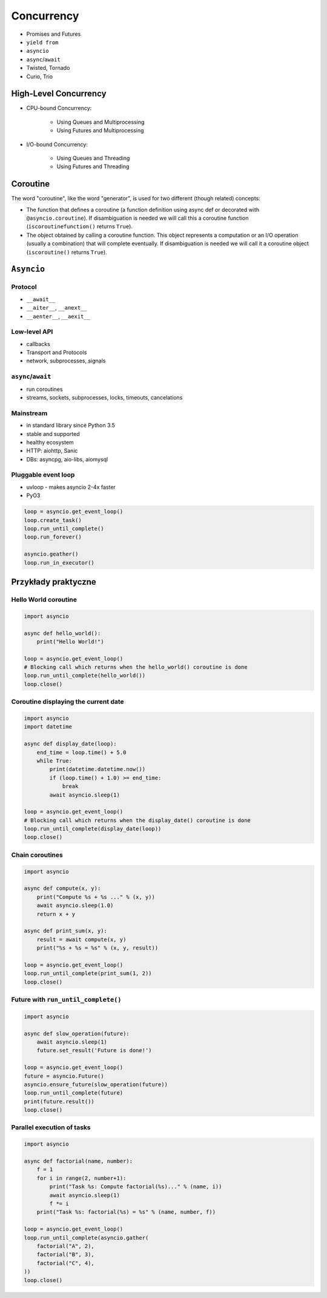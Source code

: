 ***********
Concurrency
***********

* Promises and Futures
* ``yield from``
* ``asyncio``
* ``async``/``await``
* Twisted, Tornado
* Curio, Trio

High-Level Concurrency
======================

* CPU-bound Concurrency:

    * Using Queues and Multiprocessing
    * Using Futures and Multiprocessing

* I/O-bound Concurrency:

    * Using Queues and Threading
    * Using Futures and Threading

Coroutine
=========

The word "coroutine", like the word "generator", is used for two different (though related) concepts:

- The function that defines a coroutine (a function definition using async def or decorated with ``@asyncio.coroutine``). If disambiguation is needed we will call this a coroutine function (``iscoroutinefunction()`` returns ``True``).

- The object obtained by calling a coroutine function. This object represents a computation or an I/O operation (usually a combination) that will complete eventually. If disambiguation is needed we will call it a coroutine object (``iscoroutine()`` returns ``True``).

``Asyncio``
===========

Protocol
--------
* ``__await__``
* ``__aiter__``, ``__anext__``
* ``__aenter__``, ``__aexit__``

Low-level API
-------------
- callbacks
- Transport and Protocols
- network, subprocesses, signals

``async``/``await``
-------------------
- run coroutines
- streams, sockets, subprocesses, locks, timeouts, cancelations

Mainstream
----------
- in standard library since Python 3.5
- stable and supported
- healthy ecosystem
- HTTP: aiohttp, Sanic
- DBs: asyncpg, aio-libs, aiomysql

Pluggable event loop
--------------------
- uvloop - makes asyncio 2-4x faster
- PyO3

.. code-block:: python

    loop = asyncio.get_event_loop()
    loop.create_task()
    loop.run_until_complete()
    loop.run_forever()

    asyncio.geather()
    loop.run_in_executor()

Przykłady praktyczne
====================

Hello World coroutine
---------------------
.. code-block:: python

    import asyncio

    async def hello_world():
        print("Hello World!")

    loop = asyncio.get_event_loop()
    # Blocking call which returns when the hello_world() coroutine is done
    loop.run_until_complete(hello_world())
    loop.close()

Coroutine displaying the current date
-------------------------------------
.. code-block:: python

    import asyncio
    import datetime

    async def display_date(loop):
        end_time = loop.time() + 5.0
        while True:
            print(datetime.datetime.now())
            if (loop.time() + 1.0) >= end_time:
                break
            await asyncio.sleep(1)

    loop = asyncio.get_event_loop()
    # Blocking call which returns when the display_date() coroutine is done
    loop.run_until_complete(display_date(loop))
    loop.close()

Chain coroutines
----------------
.. code-block:: python

    import asyncio

    async def compute(x, y):
        print("Compute %s + %s ..." % (x, y))
        await asyncio.sleep(1.0)
        return x + y

    async def print_sum(x, y):
        result = await compute(x, y)
        print("%s + %s = %s" % (x, y, result))

    loop = asyncio.get_event_loop()
    loop.run_until_complete(print_sum(1, 2))
    loop.close()

Future with ``run_until_complete()``
------------------------------------
.. code-block:: python

    import asyncio

    async def slow_operation(future):
        await asyncio.sleep(1)
        future.set_result('Future is done!')

    loop = asyncio.get_event_loop()
    future = asyncio.Future()
    asyncio.ensure_future(slow_operation(future))
    loop.run_until_complete(future)
    print(future.result())
    loop.close()

Parallel execution of tasks
---------------------------
.. code-block:: python

    import asyncio

    async def factorial(name, number):
        f = 1
        for i in range(2, number+1):
            print("Task %s: Compute factorial(%s)..." % (name, i))
            await asyncio.sleep(1)
            f *= i
        print("Task %s: factorial(%s) = %s" % (name, number, f))

    loop = asyncio.get_event_loop()
    loop.run_until_complete(asyncio.gather(
        factorial("A", 2),
        factorial("B", 3),
        factorial("C", 4),
    ))
    loop.close()
